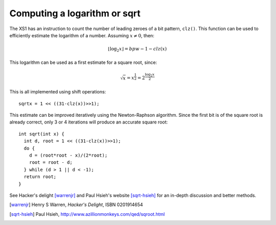 Computing a logarithm or sqrt
=============================

The XS1 has an instruction to count the number of leading zeroes of a bit
pattern, ``clz()``. This function can be used to efficiently
estimate the logarithm of a number. Assuming :math:`x \not = 0`, then:

.. math::

  \lfloor \log_2 x \rfloor = bpw - 1 - clz(x)

This logarithm can be used as a first estimate for a square root,
since:

.. math::

  \sqrt{x} = x^{\frac{1}{2}} = 2^{\frac{\log_2 x}{2}}

This is all implemented using shift operations::

  sqrtx = 1 << ((31-clz(x))>>1);

This estimate can be improved iteratively using the Newton-Raphson algorithm. Since the
first bit is of the square root is already correct, only 3 or 4 iterations
will produce an accurate square root::

  int sqrt(int x) {
    int d, root = 1 << ((31-clz(x))>>1);
    do {
      d = (root*root - x)/(2*root);
      root = root - d;
    } while (d > 1 || d < -1);
    return root;
  }

See Hacker's delight [warrenjr]_ and Paul Hsieh's
website [sqrt-hsieh]_ for an in-depth discussion and better methods.


.. [warrenjr] Henry S Warren, *Hacker's Delight*, ISBN 0201914654

.. [sqrt-hsieh] Paul Hsieh, http://www.azillionmonkeys.com/qed/sqroot.html
